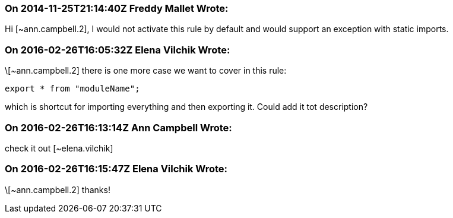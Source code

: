 === On 2014-11-25T21:14:40Z Freddy Mallet Wrote:
Hi [~ann.campbell.2], I would not activate this rule by default and would support an exception with static imports.

=== On 2016-02-26T16:05:32Z Elena Vilchik Wrote:
\[~ann.campbell.2] there is one more case we want to cover in this rule:

----
export * from "moduleName";
----
which is shortcut for importing everything and then exporting it. Could add it tot description?

=== On 2016-02-26T16:13:14Z Ann Campbell Wrote:
check it out [~elena.vilchik]

=== On 2016-02-26T16:15:47Z Elena Vilchik Wrote:
\[~ann.campbell.2] thanks!

